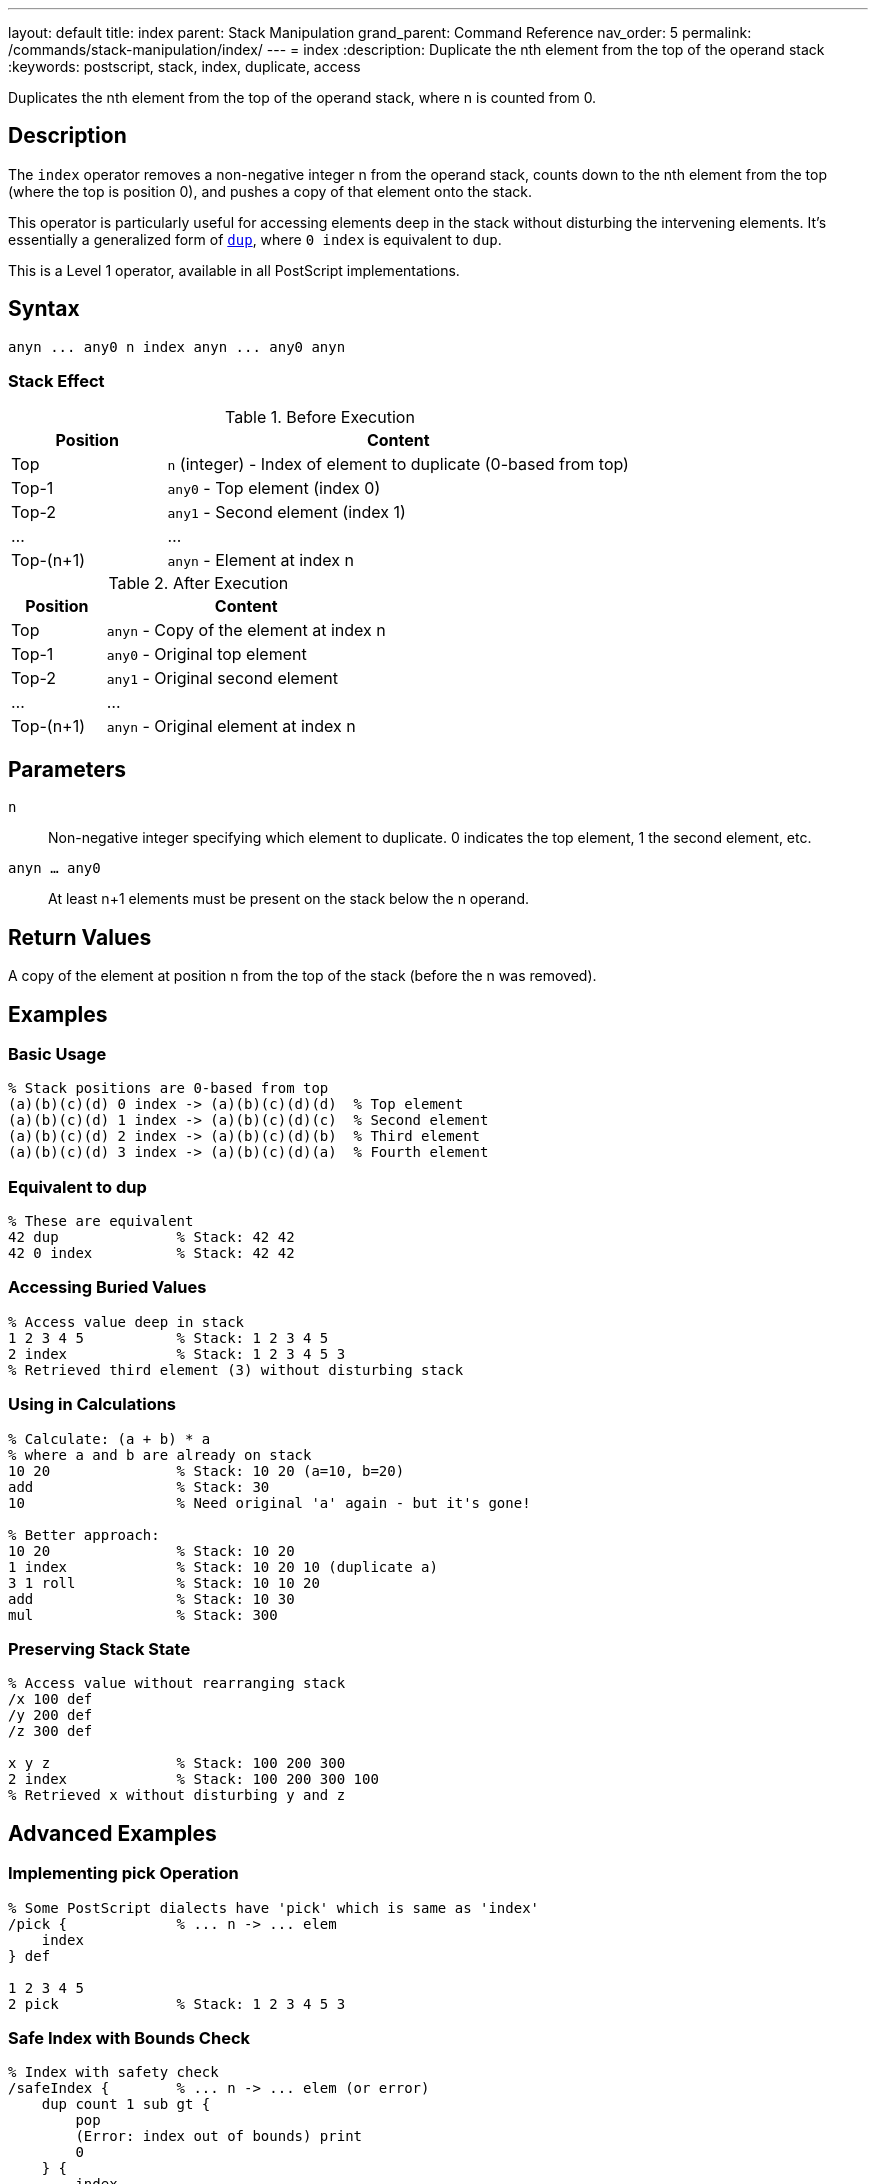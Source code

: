 ---
layout: default
title: index
parent: Stack Manipulation
grand_parent: Command Reference
nav_order: 5
permalink: /commands/stack-manipulation/index/
---
= index
:description: Duplicate the nth element from the top of the operand stack
:keywords: postscript, stack, index, duplicate, access

[.lead]
Duplicates the nth element from the top of the operand stack, where n is counted from 0.

== Description

The `index` operator removes a non-negative integer n from the operand stack, counts down to the nth element from the top (where the top is position 0), and pushes a copy of that element onto the stack.

This operator is particularly useful for accessing elements deep in the stack without disturbing the intervening elements. It's essentially a generalized form of xref:dup.adoc[`dup`], where `0 index` is equivalent to `dup`.

This is a Level 1 operator, available in all PostScript implementations.

== Syntax

[source,postscript]
----
anyn ... any0 n index anyn ... any0 anyn
----

=== Stack Effect

.Before Execution
[cols="1,3"]
|===
|Position |Content

|Top
|`n` (integer) - Index of element to duplicate (0-based from top)

|Top-1
|`any0` - Top element (index 0)

|Top-2
|`any1` - Second element (index 1)

|...
|...

|Top-(n+1)
|`anyn` - Element at index n
|===

.After Execution
[cols="1,3"]
|===
|Position |Content

|Top
|`anyn` - Copy of the element at index n

|Top-1
|`any0` - Original top element

|Top-2
|`any1` - Original second element

|...
|...

|Top-(n+1)
|`anyn` - Original element at index n
|===

== Parameters

`n`:: Non-negative integer specifying which element to duplicate. 0 indicates the top element, 1 the second element, etc.

`anyn ... any0`:: At least n+1 elements must be present on the stack below the n operand.

== Return Values

A copy of the element at position n from the top of the stack (before the n was removed).

== Examples

=== Basic Usage

[source,postscript]
----
% Stack positions are 0-based from top
(a)(b)(c)(d) 0 index -> (a)(b)(c)(d)(d)  % Top element
(a)(b)(c)(d) 1 index -> (a)(b)(c)(d)(c)  % Second element
(a)(b)(c)(d) 2 index -> (a)(b)(c)(d)(b)  % Third element
(a)(b)(c)(d) 3 index -> (a)(b)(c)(d)(a)  % Fourth element
----

=== Equivalent to dup

[source,postscript]
----
% These are equivalent
42 dup              % Stack: 42 42
42 0 index          % Stack: 42 42
----

=== Accessing Buried Values

[source,postscript]
----
% Access value deep in stack
1 2 3 4 5           % Stack: 1 2 3 4 5
2 index             % Stack: 1 2 3 4 5 3
% Retrieved third element (3) without disturbing stack
----

=== Using in Calculations

[source,postscript]
----
% Calculate: (a + b) * a
% where a and b are already on stack
10 20               % Stack: 10 20 (a=10, b=20)
add                 % Stack: 30
10                  % Need original 'a' again - but it's gone!

% Better approach:
10 20               % Stack: 10 20
1 index             % Stack: 10 20 10 (duplicate a)
3 1 roll            % Stack: 10 10 20
add                 % Stack: 10 30
mul                 % Stack: 300
----

=== Preserving Stack State

[source,postscript]
----
% Access value without rearranging stack
/x 100 def
/y 200 def
/z 300 def

x y z               % Stack: 100 200 300
2 index             % Stack: 100 200 300 100
% Retrieved x without disturbing y and z
----

== Advanced Examples

=== Implementing pick Operation

[source,postscript]
----
% Some PostScript dialects have 'pick' which is same as 'index'
/pick {             % ... n -> ... elem
    index
} def

1 2 3 4 5
2 pick              % Stack: 1 2 3 4 5 3
----

=== Safe Index with Bounds Check

[source,postscript]
----
% Index with safety check
/safeIndex {        % ... n -> ... elem (or error)
    dup count 1 sub gt {
        pop
        (Error: index out of bounds) print
        0
    } {
        index
    } ifelse
} def

1 2 3
5 safeIndex         % Prints error, returns 0
----

=== Copying Multiple Deep Elements

[source,postscript]
----
% Copy elements at specific indices
/multiIndex {       % ... idx1 idx2 idx3 ... idxn n -> ... elem1 elem2 ... elemn
    dup 1 sub -1 0 {
        % For each index
        1 add index
        exch
    } for
    pop
} def

10 20 30 40 50
3 1 0               % Indices to copy
3 multiIndex        % Copies elements at positions 0, 1, 3
----

=== Stack Inspection

[source,postscript]
----
% Print stack element at index n without modifying stack
/printAt {          % ... n -> ...
    dup count 1 sub le {
        index =
    } {
        pop (Index out of range) =
    } ifelse
} def

1 2 3 4 5
2 printAt           % Prints: 3
count =             % Prints: 5 (stack unchanged)
----

== Edge Cases and Common Pitfalls

WARNING: Using `index` with n greater than or equal to the stack depth causes a `rangecheck` error.

=== Index Out of Range

[source,postscript]
----
% BAD: Index too large
1 2 3
5 index             % ERROR: rangecheck
                    % Only 3 elements, can't access index 5
----

=== Negative Index

[source,postscript]
----
% BAD: Negative indices not allowed
1 2 3
-1 index            % ERROR: rangecheck
----

=== Stack Underflow

[source,postscript]
----
% BAD: Not enough elements
clear
0 index             % ERROR: stackunderflow
                    % Need at least 1 element plus the index
----

=== Off-by-One Errors

[source,postscript]
----
% CAUTION: Remember indexing is 0-based
(a)(b)(c)
2 index             % Returns (a), not (c)!
% Position 0 = (c), Position 1 = (b), Position 2 = (a)
----

TIP: Remember that stack positions are counted from 0, where 0 is the topmost element. The index operand itself is removed before counting, so you're indexing into the stack as it was before calling `index`.

=== Composite Object Sharing

[source,postscript]
----
% Remember: index copies references, not values
[1 2 3]             % Stack: [1 2 3]
0 index             % Stack: [1 2 3] [1 2 3]
% Both array references share the same value
0 99 put            % Modifies both: [99 2 3] [99 2 3]
----

== Related Commands

* xref:dup.adoc[`dup`] - Equivalent to `0 index`
* xref:copy.adoc[`copy`] - Copy multiple top elements
* xref:roll.adoc[`roll`] - Rotate stack elements
* xref:exch.adoc[`exch`] - Exchange top two elements
* xref:count.adoc[`count`] - Get stack depth for bounds checking

== PostScript Level

*Available in*: PostScript Level 1 and higher

This is a fundamental operator available in all PostScript implementations.

== Error Conditions

`stackunderflow`::
The operand stack has fewer than n+2 elements (n+1 elements plus the n operand itself).
+
[source,postscript]
----
clear
1 2 3               % 3 elements
3 index             % ERROR: stackunderflow
                    % Need 4 elements for index 3
----

`rangecheck`::
The value of n is negative, or n is greater than or equal to the number of elements on the stack (excluding n itself).
+
[source,postscript]
----
1 2 3
5 index             % ERROR: rangecheck (only 3 elements)
1 2 3
-1 index            % ERROR: rangecheck (negative)
----

`typecheck`::
The top operand is not an integer.
+
[source,postscript]
----
1 2 3
(not a number) index    % ERROR: typecheck
----

== Performance Considerations

The `index` operator has O(1) constant time complexity. It's very fast regardless of the index value, as it doesn't need to traverse the stack.

However, frequently using large index values may indicate poor stack management. Consider restructuring your code to keep frequently accessed values near the top of the stack.

== Best Practices

1. **Use for deep access**: `index` is ideal when you need an element buried in the stack
2. **Prefer dup for top element**: Use `dup` rather than `0 index` for clarity
3. **Check bounds**: Use xref:count.adoc[`count`] to verify sufficient stack depth before large indices
4. **Document stack layout**: When using `index`, clearly document which stack position contains what
5. **Consider roll instead**: For repeated access to deep elements, xref:roll.adoc[`roll`] might be more efficient

=== Clear Documentation

[source,postscript]
----
% Always document stack layout when using index
/drawLine {         % x1 y1 x2 y2 -> -
    % Stack: x1 y1 x2 y2
    3 index         % Stack: x1 y1 x2 y2 x1
    3 index         % Stack: x1 y1 x2 y2 x1 y1
    moveto
    lineto
    stroke
} def

% Or better yet, use named values:
/drawLine {         % x1 y1 x2 y2 -> -
    4 dict begin
        /y2 exch def /x2 exch def
        /y1 exch def /x1 exch def
        x1 y1 moveto
        x2 y2 lineto
        stroke
    end
} def
----

== See Also

* xref:../../syntax/operators.adoc[Operators Overview] - Understanding PostScript operators
* xref:../../usage/basic/stack-operations.adoc[Stack Operations Guide] - Stack manipulation tutorial
* xref:index.adoc[Stack Manipulation] - All stack operators
* https://www.adobe.com/content/dam/acom/en/devnet/actionscript/articles/PLRM.pdf[PostScript Language Reference Manual] - Official specification (page 471)

---

[.text-small]
_This page is part of the xref:../index.adoc[PostScript Language Reference Guide]._